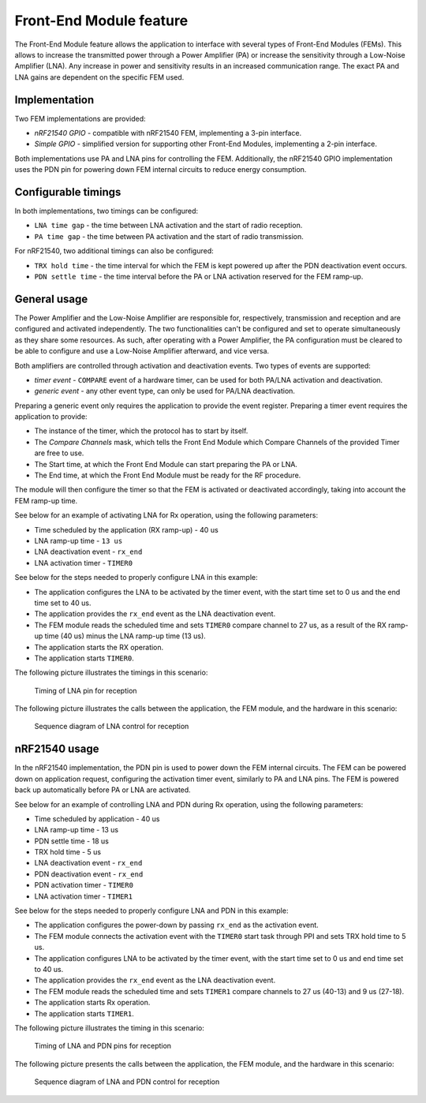 .. _mpsl_fem:

Front-End Module feature
########################

The Front-End Module feature allows the application to interface with several types of Front-End Modules (FEMs).
This allows to increase the transmitted power through a Power Amplifier (PA) or increase the sensitivity through a Low-Noise Amplifier (LNA).
Any increase in power and sensitivity results in an increased communication range.
The exact PA and LNA gains are dependent on the specific FEM used.

Implementation
**************

Two FEM implementations are provided:

* *nRF21540 GPIO* - compatible with nRF21540 FEM, implementing a 3-pin interface.
* *Simple GPIO* - simplified version for supporting other Front-End Modules, implementing a 2-pin interface.

Both implementations use PA and LNA pins for controlling the FEM.
Additionally, the nRF21540 GPIO implementation uses the PDN pin for powering down FEM internal circuits to reduce energy consumption.

Configurable timings
********************

In both implementations, two timings can be configured:

* ``LNA time gap`` - the time between LNA activation and the start of radio reception.
* ``PA time gap`` - the time between PA activation and the start of radio transmission.

For nRF21540, two additional timings can also be configured:

* ``TRX hold time`` - the time interval for which the FEM is kept powered up after the PDN deactivation event occurs.
* ``PDN settle time`` - the time interval before the PA or LNA activation reserved for the FEM ramp-up.

General usage
*************

The Power Amplifier and the Low-Noise Amplifier are responsible for, respectively, transmission and reception and are configured and activated independently.
The two functionalities can't be configured and set to operate simultaneously as they share some resources.
As such, after operating with a Power Amplifier, the PA configuration must be cleared to be able to configure and use a Low-Noise Amplifier afterward, and vice versa.

Both amplifiers are controlled through activation and deactivation events.
Two types of events are supported:

* *timer event* - ``COMPARE`` event of a hardware timer, can be used for both PA/LNA activation and deactivation.
* *generic event* - any other event type, can only be used for PA/LNA deactivation.

Preparing a generic event only requires the application to provide the event register.
Preparing a timer event requires the application to provide:

* The instance of the timer, which the protocol has to start by itself.
* The *Compare Channels* mask, which tells the Front End Module which Compare Channels of the provided Timer are free to use.
* The Start time, at which the Front End Module can start preparing the PA or LNA.
* The End time, at which the Front End Module must be ready for the RF procedure.

The module will then configure the timer so that the FEM is activated or deactivated accordingly, taking into account the FEM ramp-up time.

See below for an example of activating LNA for Rx operation, using the following parameters:

* Time scheduled by the application (RX ramp-up) - 40 us
* LNA ramp-up time - ``13 us``
* LNA deactivation event - ``rx_end``
* LNA activation timer - ``TIMER0``

See below for the steps needed to properly configure LNA in this example:

* The application configures the LNA to be activated by the timer event, with the start time set to 0 us and the end time set to 40 us.
* The application provides the ``rx_end`` event as the LNA deactivation event.
* The FEM module reads the scheduled time and sets ``TIMER0`` compare channel to 27 us, as a result of the RX ramp-up time (40 us) minus the LNA ramp-up time (13 us).
* The application starts the RX operation.
* The application starts ``TIMER0``.

The following picture illustrates the timings in this scenario:

.. figure:: pic/FEM_timing_simple.svg
   :alt: Timing of LNA pin for reception

   Timing of LNA pin for reception

The following picture illustrates the calls between the application, the FEM module, and the hardware in this scenario:

.. figure:: pic/FEM_sequence_simple.svg
   :alt: Sequence diagram of LNA control for reception

   Sequence diagram of LNA control for reception

nRF21540 usage
**************

In the nRF21540 implementation, the PDN pin is used to power down the FEM internal circuits.
The FEM can be powered down on application request, configuring the activation timer event, similarly to PA and LNA pins.
The FEM is powered back up automatically before PA or LNA are activated.

See below for an example of controlling LNA and PDN during Rx operation, using the following parameters:

* Time scheduled by application - 40 us
* LNA ramp-up time - 13 us
* PDN settle time - 18 us
* TRX hold time - 5 us
* LNA deactivation event - ``rx_end``
* PDN deactivation event - ``rx_end``
* PDN activation timer - ``TIMER0``
* LNA activation timer - ``TIMER1``

See below for the steps needed to properly configure LNA and PDN in this example:

* The application configures the power-down by passing ``rx_end`` as the activation event.
* The FEM module connects the activation event with the ``TIMER0`` start task through PPI and sets TRX hold time to 5 us.
* The application configures LNA to be activated by the timer event, with the start time set to 0 us and end time set to 40 us.
* The application provides the ``rx_end`` event as the LNA deactivation event.
* The FEM module reads the scheduled time and sets ``TIMER1`` compare channels to 27 us (40-13) and 9 us (27-18).
* The application starts Rx operation.
* The application starts ``TIMER1``.

The following picture illustrates the timing in this scenario:

.. figure:: pic/FEM_timing_nRF21540.svg
   :alt: Timing of LNA and PDN pins for reception

   Timing of LNA and PDN pins for reception

The following picture presents the calls between the application, the FEM module, and the hardware in this scenario:

.. figure:: pic/FEM_sequence_nRF21540.svg
   :alt: Sequence diagram of LNA and PDN control for reception

   Sequence diagram of LNA and PDN control for reception

